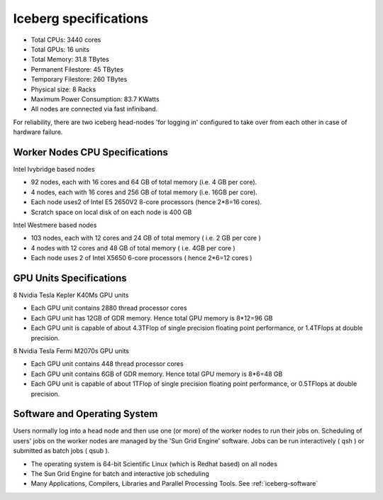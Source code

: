 .. _cluster-specs:

Iceberg specifications
======================

+ Total CPUs: 3440 cores
+ Total GPUs: 16 units
+ Total Memory: 31.8 TBytes
+ Permanent Filestore: 45 TBytes
+ Temporary Filestore: 260 TBytes
+ Physical size: 8 Racks
+ Maximum Power Consumption: 83.7 KWatts
+ All nodes are connected via fast infiniband.

For reliability, there are two iceberg head-nodes
'for logging in' configured to take over from each other
in case of hardware failure.

Worker Nodes CPU Specifications
-------------------------------

Intel Ivybridge based nodes


+ 92 nodes, each with 16 cores and 64 GB of total memory (i.e. 4 GB
  per core).
+ 4 nodes, each with 16 cores and 256 GB of total memory (i.e. 16GB
  per core).
+ Each node uses2 of Intel E5 2650V2 8-core processors (hence 2*8=16
  cores).
+ Scratch space on local disk of on each node is 400 GB


Intel Westmere based nodes


+ 103 nodes, each with 12 cores and 24 GB of total memory ( i.e. 2 GB
  per core )
+ 4 nodes with 12 cores and 48 GB of total memory ( i.e. 4GB per core
  )
+ Each node uses 2 of Intel X5650 6-core processors ( hence 2*6=12
  cores )


GPU Units Specifications
------------------------

8 Nvidia Tesla Kepler K40Ms GPU units


* Each GPU unit contains 2880 thread processor cores
* Each GPU unit has 12GB of GDR memory. Hence total GPU memory is
  8*12=96 GB
* Each GPU unit is capable of about 4.3TFlop of single precision
  floating point performance, or 1.4TFlops at double precision.

8 Nvidia Tesla Fermi M2070s GPU units

* Each GPU unit contains 448 thread processor cores
* Each GPU unit contains 6GB of GDR memory. Hence total GPU memory is
  8*6=48 GB
* Each GPU unit is capable of about 1TFlop of single precision
  floating point performance, or 0.5TFlops at double precision.

Software and Operating System
-----------------------------

Users normally log into a head node and then use one (or more) of the
worker nodes to run their jobs on. Scheduling of users' jobs on the
worker nodes are managed by the 'Sun Grid Engine' software. Jobs can
be run interactively ( qsh ) or submitted as batch jobs ( qsub ).


+ The operating system is 64-bit Scientific Linux (which is Redhat
  based) on all nodes
+ The Sun Grid Engine for batch and interactive job scheduling
+ Many Applications, Compilers, Libraries and Parallel Processing
  Tools. See :ref:`iceberg-software`
